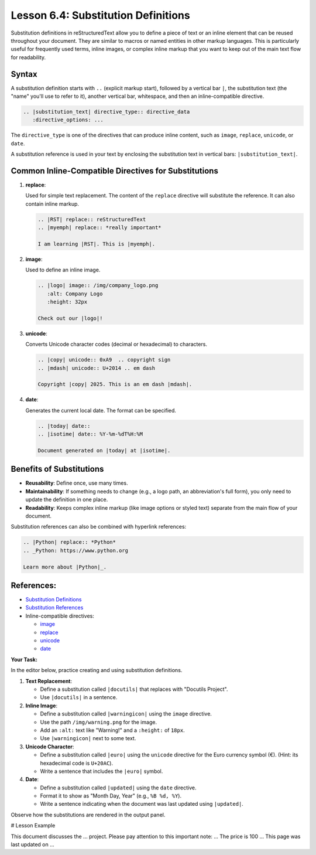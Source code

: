 ..
   _Chapter: 6. Directives and Roles
..
   _Next: 7_1_comment_syntax

========================================
Lesson 6.4: Substitution Definitions
========================================

Substitution definitions in reStructuredText allow you to define a piece of text or
an inline element that can be reused throughout your document. They are similar to
macros or named entities in other markup languages. This is particularly useful for
frequently used terms, inline images, or complex inline markup that you want to
keep out of the main text flow for readability.

Syntax
------
A substitution definition starts with ``..`` (explicit markup start), followed by
a vertical bar ``|``, the substitution text (the "name" you'll use to refer to it),
another vertical bar, whitespace, and then an inline-compatible directive.

.. code-block:: rst

    .. |substitution_text| directive_type:: directive_data
       :directive_options: ...

The ``directive_type`` is one of the directives that can produce inline content,
such as ``image``, ``replace``, ``unicode``, or ``date``.

A substitution reference is used in your text by enclosing the substitution text
in vertical bars: ``|substitution_text|``.

Common Inline-Compatible Directives for Substitutions
-----------------------------------------------------

1.  **replace**:

    Used for simple text replacement. The content of the ``replace`` directive
    will substitute the reference. It can also contain inline markup.

    .. code-block:: rst

        .. |RST| replace:: reStructuredText
        .. |myemph| replace:: *really important*

        I am learning |RST|. This is |myemph|.

2.  **image**:

    Used to define an inline image.

    .. code-block:: rst

        .. |logo| image:: /img/company_logo.png
           :alt: Company Logo
           :height: 32px

        Check out our |logo|!

3.  **unicode**:

    Converts Unicode character codes (decimal or hexadecimal) to characters.

    .. code-block:: rst

        .. |copy| unicode:: 0xA9  .. copyright sign
        .. |mdash| unicode:: U+2014 .. em dash

        Copyright |copy| 2025. This is an em dash |mdash|.

4.  **date**:

    Generates the current local date. The format can be specified.

    .. code-block:: rst

        .. |today| date::
        .. |isotime| date:: %Y-%m-%dT%H:%M

        Document generated on |today| at |isotime|.

Benefits of Substitutions
-------------------------
*   **Reusability**: Define once, use many times.
*   **Maintainability**: If something needs to change (e.g., a logo path, an abbreviation's full form),
    you only need to update the definition in one place.
*   **Readability**: Keeps complex inline markup (like image options or styled text)
    separate from the main flow of your document.

Substitution references can also be combined with hyperlink references:

.. code-block:: rst

       .. |Python| replace:: *Python*
       .. _Python: https://www.python.org

       Learn more about |Python|_.


References:
-----------
*   `Substitution Definitions <https://docutils.sourceforge.io/docs/ref/rst/restructuredtext.html#substitution-definitions>`_
*   `Substitution References <https://docutils.sourceforge.io/docs/ref/rst/restructuredtext.html#substitution-references>`_
*   Inline-compatible directives:

    *   `image <https://docutils.sourceforge.io/docs/ref/rst/directives.html#image>`_
    *   `replace <https://docutils.sourceforge.io/docs/ref/rst/directives.html#replace>`_
    *   `unicode <https://docutils.sourceforge.io/docs/ref/rst/directives.html#unicode>`_
    *   `date <https://docutils.sourceforge.io/docs/ref/rst/directives.html#date>`_

**Your Task:**

In the editor below, practice creating and using substitution definitions.

1.  **Text Replacement**:

    *   Define a substitution called ``|docutils|`` that replaces with "Docutils Project".
    *   Use ``|docutils|`` in a sentence.
2.  **Inline Image**:

    *   Define a substitution called ``|warningicon|`` using the ``image`` directive.
    *   Use the path ``/img/warning.png`` for the image.
    *   Add an ``:alt:`` text like "Warning!" and a ``:height:`` of ``18px``.
    *   Use ``|warningicon|`` next to some text.
3.  **Unicode Character**:

    *   Define a substitution called ``|euro|`` using the ``unicode`` directive for the Euro currency symbol (€).
        (Hint: its hexadecimal code is ``U+20AC``).
    *   Write a sentence that includes the ``|euro|`` symbol.
4.  **Date**:

    *   Define a substitution called ``|updated|`` using the ``date`` directive.
    *   Format it to show as "Month Day, Year" (e.g., ``%B %d, %Y``).
    *   Write a sentence indicating when the document was last updated using ``|updated|``.

Observe how the substitutions are rendered in the output panel.

# Lesson Example

.. Substitution definitions are usually placed at the beginning or end of a document,
.. or in a separate included file, for better organization.

.. Define your substitutions here:


.. Now use your substitutions in the text below:

This document discusses the ... project.
Please pay attention to this important note: ...
The price is 100 ...
This page was last updated on ...
